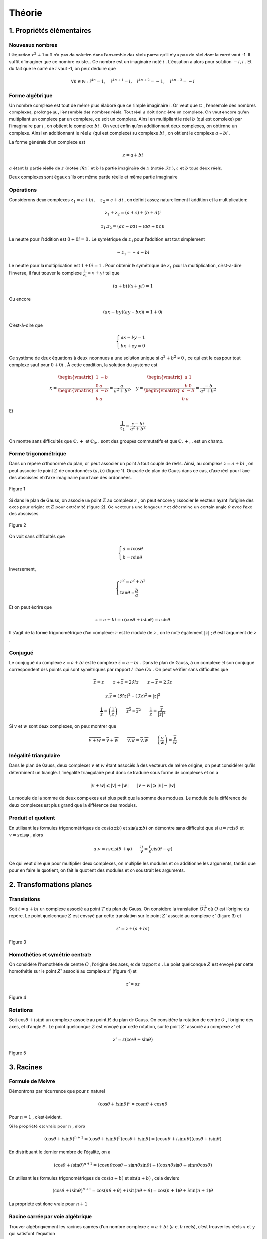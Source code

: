 **********
Théorie
**********

1. Propriétés élémentaires
===========================

Nouveaux nombres
----------------

L’équation :math:`x^2+1=0` n’a pas de solution dans l’ensemble des réels
parce qu’il n’y a pas de réel dont le carré vaut -1. Il suffit
d’imaginer que ce nombre existe... Ce nombre est un imaginaire noté
:math:`i` . L’équation a alors pour solution :math:`-i,i` . Et du fait que
le carré de :math:`i` vaut -1, on peut déduire que

.. math:: \forall n\in \mathbb{N}:i^{4n}=1, \quad i^{4n+1}=i,\quad i^{4n+2}=-1,\quad i^{4n+3}=-i

Forme algébrique
----------------

Un nombre complexe est tout de même plus élaboré que ce simple
imaginaire i. On veut que :math:`\mathbb{C}` , l’ensemble des nombres
complexes, prolonge :math:`\mathbb{R}` , l’ensemble des nombres réels.
Tout réel :math:`a` doit donc être un complexe. On veut encore qu’en
multipliant un complexe par un complexe, ce soit un complexe. Ainsi en
multipliant le réel :math:`b` (qui est complexe) par l’imaginaire pur
:math:`i` , on obtient le complexe :math:`bi` . On veut enfin qu’en
additionnant deux complexes, on obtienne un complexe. Ainsi en
additionnant le réel :math:`a` (qui est complexe) au complexe
:math:`bi` , on obtient le complexe :math:`a+bi` .

La forme générale d’un complexe est

.. math:: z=a+bi

:math:`a` étant la partie réelle de :math:`z` (notée :math:`\Re z` ) et
:math:`b` la partie imaginaire de :math:`z` (notée :math:`\Im z` ),
:math:`a` et :math:`b` tous deux réels.

Deux complexes sont égaux s’ils ont même partie réelle et même partie
imaginaire.

Opérations
----------

Considérons deux complexes :math:`z_{1}=a+bi, \quad z_{2}=c+di` , on
définit assez naturellement l’addition et la multiplication:

.. math:: z_{1}+z_{2}=(a+c)+(b+d)i

.. math:: z_{1}.z_{2}=(ac-bd)+(ad+bc)i

Le neutre pour l’addition est :math:`0+0i=0` . Le symétrique de
:math:`z_{1}` pour l’addition est tout simplement

.. math:: -z_{1}=-a-bi

Le neutre pour la multiplication est :math:`1+0i=1` . Pour obtenir le
symétrique de :math:`z_{1}` pour la multiplication, c’est-à-dire
l’inverse, il faut trouver le complexe :math:`\frac{1}{z_{1}}=x+yi` tel
que

.. math:: (a+bi)(x+yi)=1

Ou encore

.. math:: (ax-by)(ay+bx)i=1+0i

C’est-à-dire que

.. math::

   \begin{cases}
        ax-by=1\\
        bx+ay=0 
   \end{cases}

Ce système de deux équations à deux inconnues a une solution unique si
:math:`a^2+b^2\neq0` , ce qui est le cas pour tout complexe sauf pour
:math:`0+0i` . À cette condition, la solution du système est

.. math::

   x=\frac{\begin{vmatrix}
   1 &-b \\ 
   0 &a
   \end{vmatrix}}{\begin{vmatrix}
   a &-b \\ 
   b &a 
   \end{vmatrix}} =\frac{a}{a^2+b^2},  \quad  y=\frac{\begin{vmatrix}
   a &1 \\ 
   b &0
   \end{vmatrix}}{\begin{vmatrix}
   a &-b \\ 
   b &a 
   \end{vmatrix}} =\frac{-b}{a^2+b^2}

Et

.. math:: \frac{1}{z_{1}}=\frac{a-bi}{a^2+b^2}

On montre sans difficultés que :math:`\mathbb{C},+` et
:math:`\mathbb{C}_{0},.` sont des groupes commutatifs et que
:math:`\mathbb{C},+,.` est un champ.

Forme trigonométrique
---------------------

Dans un repère orthonormé du plan, on peut associer un point à tout
couple de réels. Ainsi, au complexe :math:`z=a+bi` , on peut associer le
point :math:`Z` de coordonnées :math:`(a,b)` (figure 1). On parle de
plan de Gauss dans ce cas, d’axe réel pour l’axe des abscisses et d’axe
imaginaire pour l’axe des ordonnées.

.. figure:: img/c-th1.png
     :scale: 70
     :align: center
 
     Figure 1

Si dans le plan de Gauss, on associe un point :math:`Z` au complexe
:math:`z` , on peut encore y associer le vecteur ayant l’origine des axes
pour origine et :math:`Z` pour extrémité (figure 2). Ce vecteur a une
longueur :math:`r` et détermine un certain angle :math:`\theta` avec
l’axe des abscisses.

.. figure:: img/c-th2.png
     :scale: 70
     :align: center
 
     Figure 2 

On voit sans difficultés que

.. math::

   \begin{cases}
       a=r\cos \theta \\
       b=r\sin \theta
   \end{cases}

Inversement,

.. math::

   \begin{cases}
       r^2=a^2+b^2 \\
       \tan\theta=\frac{b}{a}
   \end{cases}

Et on peut écrire que

.. math:: z=a+bi=r(\cos\theta +i \sin \theta )=r \text{cis} \theta

Il s’agit de la forme trigonométrique d’un complexe: :math:`r` est le
module de :math:`z` , on le note également :math:`\left | z \right |` ;
:math:`\theta` est l’argument de :math:`z` .

Conjugué
--------

Le conjugué du complexe :math:`z=a+bi` est le complexe
:math:`\overline{z}=a-bi` . Dans le plan de Gauss, à un complexe et son
conjugué correspondent des points qui sont symétriques par rapport à
l’axe :math:`Ox` . On peut vérifier sans difficultés que

.. math:: \overline{\overline{z}}=z \quad \quad z+\overline{z}=2\Re z \quad \quad z-\overline{z}=2\Im z

.. math:: z.\overline{z}=\left (\Re z  \right )^2 +\left ( \Im z \right )^2=\left | z \right |^2

.. math:: \frac{1}{\overline{z}}=\overline{\left ( \frac{1}{z} \right )} \quad \quad \overline{z^2}=\overline{z}^2 \quad \quad \frac{1}{z}=\frac{\overline{z}}{\left | z \right |^2}

Si :math:`v` et :math:`w` sont deux complexes, on peut montrer que

.. math:: \overline{v+w}=\overline{v}+\overline{w} \quad \quad \overline{v.w}=\overline{v}.\overline{w} \quad \quad \overline{\left ( \frac{v}{w} \right )}=\frac{\overline{v}}{\overline{w}}

Inégalité triangulaire
----------------------

Dans le plan de Gauss, deux complexes :math:`v` et :math:`w` étant
associés à des vecteurs de même origine, on peut considérer qu’ils
déterminent un triangle. L’inégalité triangulaire peut donc se traduire
sous forme de complexes et on a

.. math:: \left | v+w \right |\leqslant \left | v \right |+\left | w \right |  \quad \quad \left | v-w \right |\geqslant  \left | v \right |-\left | w \right |

Le module de la somme de deux complexes est plus petit que la somme des
modules. Le module de la différence de deux complexes est plus grand que
la différence des modules.

Produit et quotient
-------------------

En utilisant les formules trigonométriques de :math:`\cos(a\pm b)` et
:math:`\sin(a\pm b)` on démontre sans difficulté que si
:math:`u=r\text{cis}\theta` et :math:`v=s\text{cis}\varphi` , alors

.. math:: u.v=rs\text{cis}(\theta +\varphi ) \quad \quad \frac{u}{v} =\frac{r}{s}\text{cis}(\theta -\varphi )

Ce qui veut dire que pour multiplier deux complexes, on multiplie les
modules et on additionne les arguments, tandis que pour en faire le
quotient, on fait le quotient des modules et on soustrait les arguments.

2. Transformations planes
=========================

Translations
------------

Soit :math:`t=a+bi` un complexe associé au point :math:`T` du plan de
Gauss. On considère la translation :math:`\overrightarrow{OT}` où
:math:`O` est l’origine du repère. Le point quelconque :math:`Z` est
envoyé par cette translation sur le point :math:`Z'` associé au complexe
:math:`z'` (figure 3) et

.. math:: z'=z+(a+bi)

.. figure:: img/c-th3.png
    :scale: 70
    :align: center
  
    Figure 3

Homothéties et symétrie centrale
--------------------------------

On considère l’homothétie de centre :math:`O` , l’origine des axes, et de
rapport :math:`s` . Le point quelconque :math:`Z` est envoyé par cette
homothétie sur le point :math:`Z'` associé au complexe :math:`z'`
(figure 4) et

.. math:: z'=sz

.. figure:: img/c-th4.png
     :scale: 70
     :align: center
 
     Figure 4

Rotations
---------

Soit :math:`\cos \theta + i \sin \theta` un complexe associé au point
:math:`R` du plan de Gauss. On considère la rotation de centre
:math:`O` , l’origine des axes, et d’angle :math:`\theta` . Le point
quelconque :math:`Z` est envoyé par cette rotation, sur le point
:math:`Z'` associé au complexe :math:`z'` et

.. math:: z'=z(\cos \theta+\sin \theta)

.. figure:: img/c-th5.png
     :scale: 70
     :align: center

     Figure 5

3. Racines
===========

Formule de Moivre
-----------------

Démontrons par récurrence que pour :math:`n` naturel

.. math:: (\cos\theta +i\sin\theta )^n=\cos{n\theta }+\cos{n\theta }

Pour :math:`n=1` , c’est évident.

Si la propriété est vraie pour :math:`n` , alors

.. math:: (\cos\theta +i\sin\theta )^{n+1}=(\cos\theta +i\sin\theta )^{n}(\cos\theta +i\sin\theta )=(\cos{n\theta }+i\sin{n\theta })(\cos\theta +i\sin\theta )

En distribuant le dernier membre de l’égalité, on a

.. math:: (\cos\theta +i\sin\theta )^{n+1}=(\cos{n\theta }\cos \theta -\sin{n\theta }\sin\theta )+i(\cos{n\theta }\sin\theta +\sin{n\theta }\cos\theta )

En utilisant les formules trigonométriques de :math:`\cos(a+ b)` et
:math:`\sin(a+ b)` , cela devient

.. math:: (\cos\theta +i\sin\theta )^{n+1}=\cos({n\theta +\theta })+i\sin({n\theta+\theta })=\cos{(n+1)\theta }+i\sin{(n+1)\theta }

La propriété est donc vraie pour :math:`n+1` .

Racine carrée par voie algébrique
---------------------------------

Trouver algébriquement les racines carrées d’un nombre complexe
:math:`z=a+bi` (:math:`a` et :math:`b` réels), c’est trouver les réels
:math:`x` et :math:`y` qui satisfont l’équation

.. math:: (x+yi)^2=a+bi

Ou encore

.. math:: x^2-y^2=a

.. math:: 2xy=b

En élevant ces deux égalités au carré et en les additionnant membre à
membre, on obtient successivement

.. math:: x^4+y^4-2x^2y^2=a^2

.. math:: 4x^2y^2=b^2

En additionnant membre à membre les deux égalités précédentes, on a

.. math:: \left ( x^2+y^2 \right )^2=a^2+b^2

On en déduit que

.. math:: x^2+y^2=\pm\sqrt{a^2+b^2}

Il faut cependant rejeter le cas négatif.

Des équations (1) et (3), on tire les valeurs de x et y

.. math:: x=\pm\sqrt{\frac{a+\sqrt{a^2+b^2}}{2}} \quad \quad y=\pm\sqrt{\frac{-a+\sqrt{a^2+b^2}}{2}}

Pour savoir quel signe choisir, on retourne à l”équation (2). Si
:math:`b` est positif, les parties réelle et imaginaire des racines
carrées doivent être de même signe et les racines carrées de
:math:`a+bi` sont

.. math:: \pm\sqrt{\frac{a+\sqrt{a^2+b^2}}{2}}\pm\sqrt{\frac{-a+\sqrt{a^2+b^2}}{2}}

Si :math:`b` est négatif, les parties réelle et imaginaire des racines
carrées doivent être de signes contraires et les racines carrées de
:math:`a+bi` sont

.. math:: \pm\sqrt{\frac{a+\sqrt{a^2+b^2}}{2}}\mp\sqrt{\frac{-a+\sqrt{a^2+b^2}}{2}}

Racine :math:`n`-ièmes
------------------------

Pour trouver les racines :math:`n`-ièmes (:math:`n` naturel) d’un nombre
complexe, il est plus simple de l’écrire sous forme trigonométrique.
Ainsi, trouver les racines :math:`n`-ièmes du nombre complexe
:math:`z=r\text{cis}\theta` , c’est trouver les complexes
:math:`s\text{cis}\varphi` tels que

.. math:: \left ( s\text{cis}\varphi \right )^n=r\text{cis}\theta

Par la formule de Moivre, on a

.. math:: s^n\text{cis}n\varphi=r\text{cis}\theta

Pour que deux complexes soient égaux, ils doivent avoir mêmes modules et
mêmes arguments. Dès lors

.. math:: s^n=r \quad \quad n\varphi=\theta+2k\pi \quad (k \text{ entier})

Ce qui veut dire que

.. math:: s=\sqrt[n]{r}\quad \quad \varphi _{0}=\frac{\theta }{n},\varphi _{1}=\frac{\theta }{n}+\frac{2\pi}{n}, \varphi _{2}=\frac{\theta }{n}+\frac{4\pi}{n}, ...,\varphi _{n-1}=\frac{\theta }{n}+\frac{2(n-1)\pi}{n}

On constate que si on donne d’autres valeurs à :math:`k` que les valeurs
0,1, ...,\ :math:`n-1` , on en revient à des racines déjà reprises. Un
complexe (et un réel en particulier) a donc :math:`n` racines
:math:`n` -ièmes complexes (dont certaines peuvent être réelles).

Sachant que toutes ces racines ont même module et des arguments en suite
arithmétique de raison :math:`\frac{2\pi}{n}` , elles forment un polygone
régulier à :math:`n` côtés (quand :math:`2 < n` ) dans le plan de Gauss.
Ces racines forment également une suite géométrique de raison
:math:`\text{cis}\left (\frac{2\pi}{n} \right )` car

.. math:: \text{cis}\left (\frac{k2\pi}{n} \right )=\left ( \text{cis}\left (\frac{2\pi}{n} \right ) \right )^k

Au paragraphe précédent nous avons vu comment calculer les racines
carrées à partir de la forme algébrique d’un complexe. Par ce que nous
venons de voir pour les racines :math:`n`-ièmes, on peut aussi les
calculer à partir de leur forme trigonométrique. Les deux racines
carrées du complexe :math:`z=r\text{cis}\theta` sont

.. math:: \sqrt r\text{cis} \frac{\theta }{2} \quad \quad \sqrt r\text{cis}\left ( \frac{\theta }{2} +\pi\right)

4. Équations du second degré
============================

À coefficients réels
--------------------

Considérons tout d’abord une équation à coefficients réels

.. math:: ax^2+bx+c=0

On sait que dans :math:`\mathbb{R}`, elle a deux solutions distinctes
quand le réalisant :math:`\Delta =b^2-4ac` est strictement positif et
une solution double quand :math:`\Delta` est nul. Si :math:`\Delta` est
négatif, alors :math:`\Delta =i^2(-\Delta )` et l’équation a deux
racines complexes

.. math:: x=\frac{-b\pm i\sqrt{-\Delta }}{2a}

À coefficients complexes
------------------------

Si l’équation du second degré :math:`ax^2+bx=c=0` est à coefficient
complexes, on la résout de la même manière qu’une équation à
coefficients réels et on obtient les solutions

.. math:: x_{1}=\frac{-b+ i\alpha }{2a}\quad \quad x_{2}=\frac{-b+ i\beta  }{2a}

où :math:`\alpha` et :math:`\beta` sont les racines carrées du complexe
:math:`\Delta =b^2-4ac` .